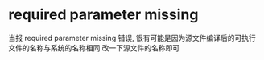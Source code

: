 # 8086 assumble note

* required parameter missing
  当报 required parameter missing 错误, 
  很有可能是因为源文件编译后的可执行文件的名称与系统的名称相同
  改一下源文件的名称即可
